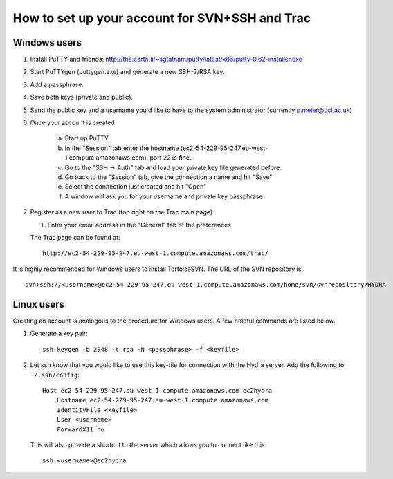 How to set up your account for SVN+SSH and Trac
===============================================

Windows users
-------------

#. Install PuTTY and friends: http://the.earth.li/~sgtatham/putty/latest/x86/putty-0.62-installer.exe

#. Start PuTTYgen (puttygen.exe) and generate a new SSH-2/RSA key.

#. Add a passphrase.

#. Save both keys (private and public).

#. Send the public key and a username you'd like to have to the system
   administrator (currently `p.meier@ucl.ac.uk <mailto:p.meier@ucl.ac.uk>`_) 

#. Once your account is created

    a. Start up  PuTTY.
           
    b. In the "Session" tab enter the hostname
       (ec2-54-229-95-247.eu-west-1.compute.amazonaws.com), port 22 is fine.

    c. Go to the "SSH -> Auth" tab and load your private key file generated
       before.

    d. Go back to the "Session" tab, give the connection a name and hit "Save"

    e. Select the connection just created and hit "Open"

    f. A window will ask you for your username and private key passphrase

#. Register as a new user to Trac (top right on the Trac main page)

   #. Enter your email address in the "General" tab of the preferences

   The Trac page can be found at::
    
      http://ec2-54-229-95-247.eu-west-1.compute.amazonaws.com/trac/

It is highly recommended for Windows users to install TortoiseSVN. The URL of
the SVN repository is::

    svn+ssh://<username>@ec2-54-229-95-247.eu-west-1.compute.amazonaws.com/home/svn/svnrepository/HYDRA


Linux users
-----------

Creating an account is analogous to the procedure for Windows users. A few
helpful commands are listed below.

#. Generate a key pair::
 
    ssh-keygen -b 2048 -t rsa -N <passphrase> -f <keyfile>

#. Let ssh know that you would like to use this key-file for connection with the
   Hydra server. Add the following to ``~/.ssh/config``::
    
    Host ec2-54-229-95-247.eu-west-1.compute.amazonaws.com ec2hydra
        Hostname ec2-54-229-95-247.eu-west-1.compute.amazonaws.com
        IdentityFile <keyfile>
        User <username>
        ForwardX11 no
   
   This will also provide a shortcut to the server which allows you to connect like this::

        ssh <username>@ec2hydra
 


